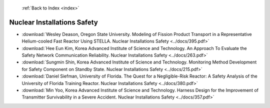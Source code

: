  :ref:`Back to Index <index>`

Nuclear Installations Safety
----------------------------

* :download:`Wesley Deason, Oregon State University. Modeling of Fission Product Transport in a Representative Helium-cooled Fast Reactor Using STELLA. Nuclear Installations Safety <../docs/395.pdf>`
* :download:`Hee Eun Kim, Korea Advanced Institute of Science and Technology. An Approach To Evaluate the Safety Network Communication Reliability. Nuclear Installations Safety <../docs/263.pdf>`
* :download:`Sungmin Shin, Korea Advanced Institute of Science and Technology. Monitoring Method Development for Safety Component on Standby State. Nuclear Installations Safety <../docs/215.pdf>`
* :download:`Daniel Siefman, University of Florida. The Quest for a Negligible-Risk Reactor: A Safety Analysis of the University of Florida Training Reactor. Nuclear Installations Safety <../docs/380.pdf>`
* :download:`Min Yoo, Korea Advanced Institute of Science and Technology. Harness Design for the Improvement of Transmitter Survivability in a Severe Accident. Nuclear Installations Safety <../docs/357.pdf>`
